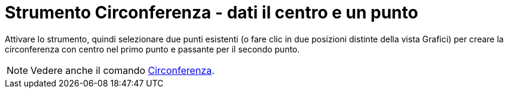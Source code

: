 = Strumento Circonferenza - dati il centro e un punto
:page-en: tools/Circle_with_Center_through_Point
ifdef::env-github[:imagesdir: /it/modules/ROOT/assets/images]

Attivare lo strumento, quindi selezionare due punti esistenti (o fare clic in due posizioni distinte della vista Grafici) per creare la circonferenza con centro nel primo punto e passante per il secondo punto.

[NOTE]
====

Vedere anche il comando xref:/commands/Circonferenza.adoc[Circonferenza].

====

